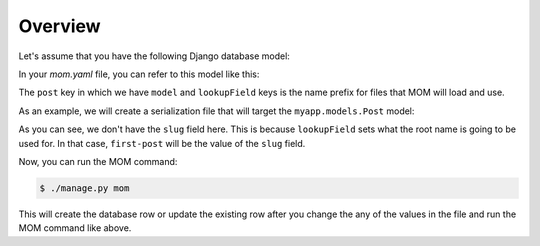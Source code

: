 Overview
========

Let's assume that you have the following Django database model:

.. code-block:: python
  :name: models.py
  :caption: myapp/models.py
  
  from django.db import models

  class Post(models.Model):
      title = models.CharField(max_length=100, )
      date = models.DateTimeField()
      slug = models.SlugField(unique=True, )
      
In your `mom.yaml` file, you can refer to this model like this:

.. code-block:: yaml
  :name: mom.yaml
  :caption: mom_data/mom.yaml
  
  mom:
    map:
      post:
        model: myapp.models.Post
        lookupField: slug
        
The ``post`` key in which we have ``model`` and ``lookupField`` keys is the 
name prefix for files that MOM will load and use.

As an example, we will create a serialization file that will target the 
``myapp.models.Post`` model:

.. code-block:: yaml
  :name: post.first-post.yaml
  :caption: mom_data/post.first-post.yaml
  
  field:
    title: My Awesome Title
    date: 2021-06-25 13:00

As you can see, we don't have the ``slug`` field here. This is because 
``lookupField`` sets what the root name is going to be used for. In that
case, ``first-post`` will be the value of the ``slug`` field. 

Now, you can run the MOM command:

.. code-block:: bash

  $ ./manage.py mom
  
This will create the database row or update the existing row after you change 
the any of the values in the file and run the MOM command like above.
